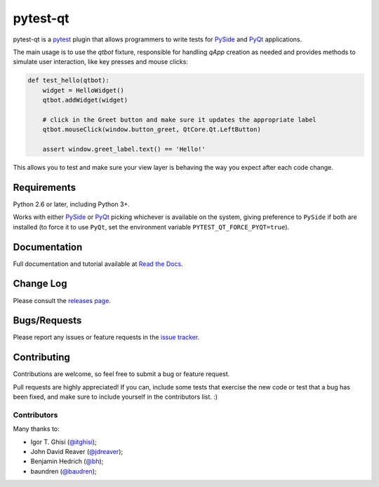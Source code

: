 =========
pytest-qt
=========

pytest-qt is a `pytest`_ plugin that allows programmers to write tests
for `PySide`_ and `PyQt`_ applications.

The main usage is to use the `qtbot` fixture, responsible for handling `qApp` 
creation as needed and provides methods to simulate user interaction, 
like key presses and mouse clicks:


.. code-block:: python

    def test_hello(qtbot):
        widget = HelloWidget()
        qtbot.addWidget(widget)
    
        # click in the Greet button and make sure it updates the appropriate label
        qtbot.mouseClick(window.button_greet, QtCore.Qt.LeftButton)
    
        assert window.greet_label.text() == 'Hello!'


.. _PySide: https://pypi.python.org/pypi/PySide
.. _PyQt: http://www.riverbankcomputing.com/software/pyqt
.. _pytest: http://pytest.org

This allows you to test and make sure your view layer is behaving the way you expect after each code change.

|python| |version| |downloads| |ci| |coverage| |docs|

.. Using PNG badges because PyPI doesn't support SVG

.. |version| image:: http://img.shields.io/pypi/v/pytest-qt.svg
  :target: https://crate.io/packages/pytest-qt
  
.. |downloads| image:: http://img.shields.io/pypi/dm/pytest-qt.svg
  :target: https://crate.io/packages/pytest-qt
  
.. |ci| image:: http://img.shields.io/travis/nicoddemus/pytest-qt.svg
  :target: https://travis-ci.org/nicoddemus/pytest-qt

.. |coverage| image:: http://img.shields.io/coveralls/nicoddemus/pytest-qt.svg
  :target: https://coveralls.io/r/nicoddemus/pytest-qt

.. |docs| image:: https://readthedocs.org/projects/pytest-qt/badge/?version=latest
  :target: https://pytest-qt.readthedocs.org

.. |python| image:: https://pypip.in/py_versions/pytest-qt/badge.svg
    :target: https://pypi.python.org/pypi/pytest-qt/
    :alt: Supported Python versions


Requirements
============

Python 2.6 or later, including Python 3+.

Works with either PySide_ or
PyQt_ picking whichever is available on the system, giving
preference to ``PySide`` if both are installed (to force it to use ``PyQt``, set
the environment variable ``PYTEST_QT_FORCE_PYQT=true``).

Documentation
=============

Full documentation and tutorial available at `Read the Docs`_.

.. _Read The Docs: https://pytest-qt.readthedocs.org

Change Log
==========

Please consult the `releases page`_.

.. _releases page: https://github.com/nicoddemus/pytest-qt/releases

Bugs/Requests
=============

Please report any issues or feature requests in the `issue tracker`_.

.. _issue tracker: https://github.com/nicoddemus/pytest-qt/issues

Contributing
============

Contributions are welcome, so feel free to submit a bug or feature
request.

Pull requests are highly appreciated! If you
can, include some tests that exercise the new code or test that a bug has been
fixed, and make sure to include yourself in the contributors list. :)

Contributors
------------

Many thanks to:

- Igor T. Ghisi (`@itghisi <https://github.com/itghisi>`_);
- John David Reaver (`@jdreaver <https://github.com/jdreaver>`_);
- Benjamin Hedrich (`@bh <https://github.com/bh>`_);
- baundren (`@baudren <https://github.com/baudren>`_);

.. _tox: http://tox.readthedocs.org
